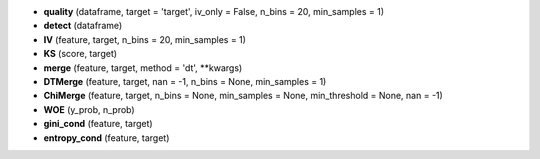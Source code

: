 - **quality** (dataframe, target = 'target', iv_only = False, n_bins = 20, min_samples = 1)
- **detect** (dataframe)
- **IV** (feature, target, n_bins = 20, min_samples = 1)
- **KS** (score, target)
- **merge** (feature, target, method = 'dt', **kwargs)
- **DTMerge** (feature, target, nan = -1, n_bins = None, min_samples = 1)
- **ChiMerge** (feature, target, n_bins = None, min_samples = None, min_threshold = None, nan = -1)
- **WOE** (y_prob, n_prob)
- **gini_cond** (feature, target)
- **entropy_cond** (feature, target)
